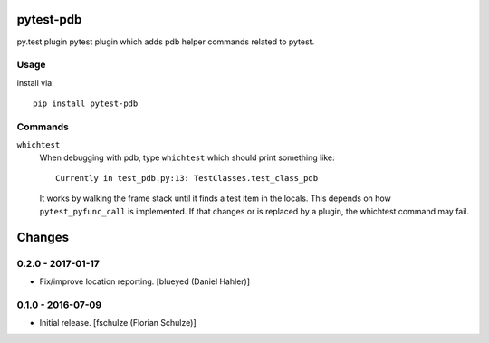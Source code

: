 pytest-pdb
==========

py.test plugin pytest plugin which adds pdb helper commands related to pytest.

Usage
-----

install via::

    pip install pytest-pdb

Commands
--------

``whichtest``
    When debugging with pdb, type ``whichtest`` which should print something like::

        Currently in test_pdb.py:13: TestClasses.test_class_pdb

    It works by walking the frame stack until it finds a test item in the locals.
    This depends on how ``pytest_pyfunc_call`` is implemented.
    If that changes or is replaced by a plugin, the whichtest command may fail.


Changes
=======

0.2.0 - 2017-01-17
------------------

- Fix/improve location reporting.
  [blueyed (Daniel Hahler)]


0.1.0 - 2016-07-09
------------------

- Initial release.
  [fschulze (Florian Schulze)]
